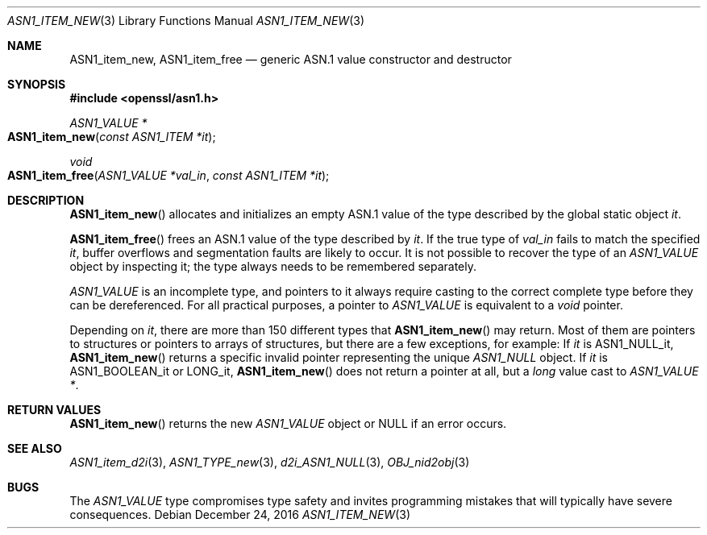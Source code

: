 .\"     $OpenBSD: ASN1_item_new.3,v 1.1 2016/12/24 21:42:29 schwarze Exp $
.\"
.\" Copyright (c) 2016 Ingo Schwarze <schwarze@openbsd.org>
.\"
.\" Permission to use, copy, modify, and distribute this software for any
.\" purpose with or without fee is hereby granted, provided that the above
.\" copyright notice and this permission notice appear in all copies.
.\"
.\" THE SOFTWARE IS PROVIDED "AS IS" AND THE AUTHOR DISCLAIMS ALL WARRANTIES
.\" WITH REGARD TO THIS SOFTWARE INCLUDING ALL IMPLIED WARRANTIES OF
.\" MERCHANTABILITY AND FITNESS. IN NO EVENT SHALL THE AUTHOR BE LIABLE FOR
.\" ANY SPECIAL, DIRECT, INDIRECT, OR CONSEQUENTIAL DAMAGES OR ANY DAMAGES
.\" WHATSOEVER RESULTING FROM LOSS OF USE, DATA OR PROFITS, WHETHER IN AN
.\" ACTION OF CONTRACT, NEGLIGENCE OR OTHER TORTIOUS ACTION, ARISING OUT OF
.\" OR IN CONNECTION WITH THE USE OR PERFORMANCE OF THIS SOFTWARE.
.\"
.Dd $Mdocdate: December 24 2016 $
.Dt ASN1_ITEM_NEW 3
.Os
.Sh NAME
.Nm ASN1_item_new ,
.Nm ASN1_item_free
.Nd generic ASN.1 value constructor and destructor
.Sh SYNOPSIS
.In openssl/asn1.h
.Ft ASN1_VALUE *
.Fo ASN1_item_new
.Fa "const ASN1_ITEM *it"
.Fc
.Ft void
.Fo ASN1_item_free
.Fa "ASN1_VALUE *val_in"
.Fa "const ASN1_ITEM *it"
.Fc
.Sh DESCRIPTION
.Fn ASN1_item_new
allocates and initializes an empty ASN.1 value
of the type described by the global static object
.Fa it .
.Pp
.Fn ASN1_item_free
frees an ASN.1 value of the type described by
.Fa it .
If the true type of
.Fa val_in
fails to match the specified
.Fa it ,
buffer overflows and segmentation faults are likely to occur.
It is not possible to recover the type of an
.Vt ASN1_VALUE
object by inspecting it; the type always needs to be remembered
separately.
.Pp
.Vt ASN1_VALUE
is an incomplete type, and pointers to it always require casting
to the correct complete type before they can be dereferenced.
For all practical purposes, a pointer to
.Vt ASN1_VALUE
is equivalent to a
.Vt void
pointer.
.Pp
Depending on
.Fa it ,
there are more than 150 different types that
.Fn ASN1_item_new
may return.
Most of them are pointers to structures or pointers to arrays of
structures, but there are a few exceptions, for example:
If
.Fa it
is
.Dv ASN1_NULL_it ,
.Fn ASN1_item_new
returns a specific invalid pointer representing the unique
.Vt ASN1_NULL
object.
If
.Fa it
is
.Dv ASN1_BOOLEAN_it
or
.Dv LONG_it ,
.Fn ASN1_item_new
does not return a pointer at all, but a
.Vt long
value cast to
.Vt ASN1_VALUE * .
.Sh RETURN VALUES
.Fn ASN1_item_new
returns the new
.Vt ASN1_VALUE
object or
.Dv NULL
if an error occurs.
.Sh SEE ALSO
.Xr ASN1_item_d2i 3 ,
.Xr ASN1_TYPE_new 3 ,
.Xr d2i_ASN1_NULL 3 ,
.Xr OBJ_nid2obj 3
.Sh BUGS
The
.Vt ASN1_VALUE
type compromises type safety and invites programming mistakes that
will typically have severe consequences.
